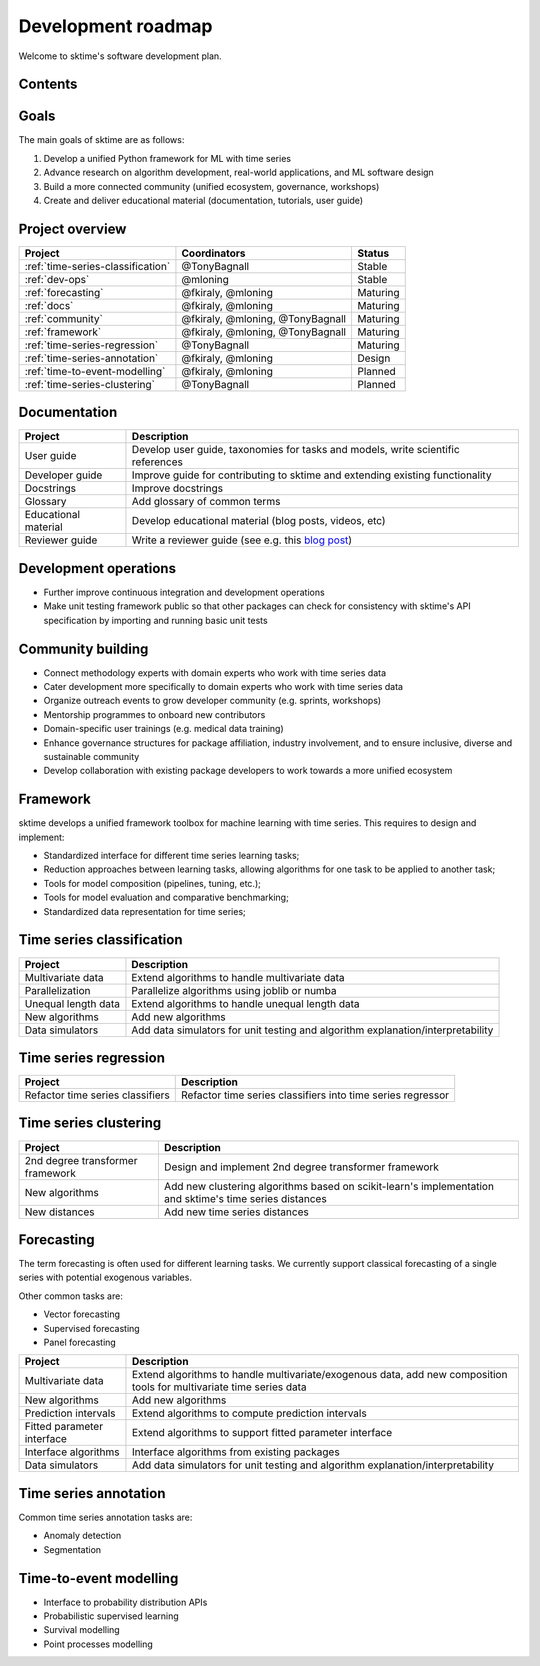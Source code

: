 .. _roadmap:

Development roadmap
-------------------

Welcome to sktime's software development plan.

Contents
^^^^^^^^

.. contents:: :local:


Goals
^^^^^

The main goals of sktime are as follows:

1. Develop a unified Python framework for ML with time series
2. Advance research on algorithm development, real-world applications, and ML software design
3. Build a more connected community (unified ecosystem, governance, workshops)
4. Create and deliver educational material (documentation, tutorials, user guide)


Project overview
^^^^^^^^^^^^^^^^

.. list-table::
   :header-rows: 1

   * - Project
     - Coordinators
     - Status
   * - :ref:`time-series-classification`
     - @TonyBagnall
     - Stable
   * - :ref:`dev-ops`
     - @mloning
     - Stable
   * - :ref:`forecasting`
     - @fkiraly, @mloning
     - Maturing
   * - :ref:`docs`
     - @fkiraly, @mloning
     - Maturing
   * - :ref:`community`
     - @fkiraly, @mloning, @TonyBagnall
     - Maturing
   * - :ref:`framework`
     - @fkiraly, @mloning, @TonyBagnall
     - Maturing
   * - :ref:`time-series-regression`
     - @TonyBagnall
     - Maturing
   * - :ref:`time-series-annotation`
     - @fkiraly, @mloning
     - Design
   * - :ref:`time-to-event-modelling`
     - @fkiraly, @mloning
     - Planned
   * - :ref:`time-series-clustering`
     - @TonyBagnall
     - Planned


.. _docs:

Documentation
^^^^^^^^^^^^^

.. list-table::
   :header-rows: 1

   * - Project
     - Description
   * - User guide
     - Develop user guide, taxonomies for tasks and models, write scientific references
   * - Developer guide
     - Improve guide for contributing to sktime and extending existing functionality
   * - Docstrings
     - Improve docstrings
   * - Glossary
     - Add glossary of common terms
   * - Educational material
     - Develop educational material (blog posts, videos, etc)
   * - Reviewer guide
     - Write a reviewer guide (see e.g. this `blog post <https://rgommers.github.io/2019/06/the-cost-of-an-open-source-contribution/>`_\ )

.. _dev-ops:

Development operations
^^^^^^^^^^^^^^^^^^^^^^

* Further improve continuous integration and development operations
* Make unit testing framework public so that other packages can check for consistency with sktime's API specification by importing and running basic unit tests

.. _community:

Community building
^^^^^^^^^^^^^^^^^^

* Connect methodology experts with domain experts who work with time series data
* Cater development more specifically to domain experts who work with time series data
* Organize outreach events to grow developer community (e.g. sprints, workshops)
* Mentorship programmes to onboard new contributors
* Domain-specific user trainings (e.g. medical data training)
* Enhance governance structures for package affiliation, industry involvement, and to ensure inclusive, diverse and sustainable community
* Develop collaboration with existing package developers to work towards a more unified ecosystem


.. _framework:

Framework
^^^^^^^^^

sktime develops a unified framework toolbox for machine learning with time series. This requires to design and implement:

* Standardized interface for different time series learning tasks;
* Reduction approaches between learning tasks, allowing algorithms for one task to be applied to another task;
* Tools for model composition (pipelines, tuning, etc.);
* Tools for model evaluation and comparative benchmarking;
* Standardized data representation for time series;

.. _time-series-classification:

Time series classification
^^^^^^^^^^^^^^^^^^^^^^^^^^

.. list-table::
   :header-rows: 1

   * - Project
     - Description
   * - Multivariate data
     - Extend algorithms to handle multivariate data
   * - Parallelization
     - Parallelize algorithms using joblib or numba
   * - Unequal length data
     - Extend algorithms to handle unequal length data
   * - New algorithms
     - Add new algorithms
   * - Data simulators
     - Add data simulators for unit testing and algorithm explanation/interpretability

.. _time-series-regression:

Time series regression
^^^^^^^^^^^^^^^^^^^^^^

.. list-table::
   :header-rows: 1

   * - Project
     - Description
   * - Refactor time series classifiers
     - Refactor time series classifiers into time series regressor

.. _time-series-clustering:

Time series clustering
^^^^^^^^^^^^^^^^^^^^^^

.. list-table::
   :header-rows: 1

   * - Project
     - Description
   * - 2nd degree transformer framework
     - Design and implement 2nd degree transformer framework
   * - New algorithms
     - Add new clustering algorithms based on scikit-learn's implementation and sktime's time series distances
   * - New distances
     - Add new time series distances

.. _forecasting:

Forecasting
^^^^^^^^^^^

The term forecasting is often used for different learning tasks. We currently support classical forecasting of a single series with potential exogenous variables.

Other common tasks are:

* Vector forecasting
* Supervised forecasting
* Panel forecasting

.. list-table::
   :header-rows: 1

   * - Project
     - Description
   * - Multivariate data
     - Extend algorithms to handle multivariate/exogenous data, add new composition tools for multivariate time series data
   * - New algorithms
     - Add new algorithms
   * - Prediction intervals
     - Extend algorithms to compute prediction intervals
   * - Fitted parameter interface
     - Extend algorithms to support fitted parameter interface
   * - Interface algorithms
     - Interface algorithms from existing packages
   * - Data simulators
     - Add data simulators for unit testing and algorithm explanation/interpretability


.. _time-series-annotation:

Time series annotation
^^^^^^^^^^^^^^^^^^^^^^

Common time series annotation tasks are:

* Anomaly detection
* Segmentation

.. _time-to-event-modelling:

Time-to-event modelling
^^^^^^^^^^^^^^^^^^^^^^^

* Interface to probability distribution APIs
* Probabilistic supervised learning
* Survival modelling
* Point processes modelling
